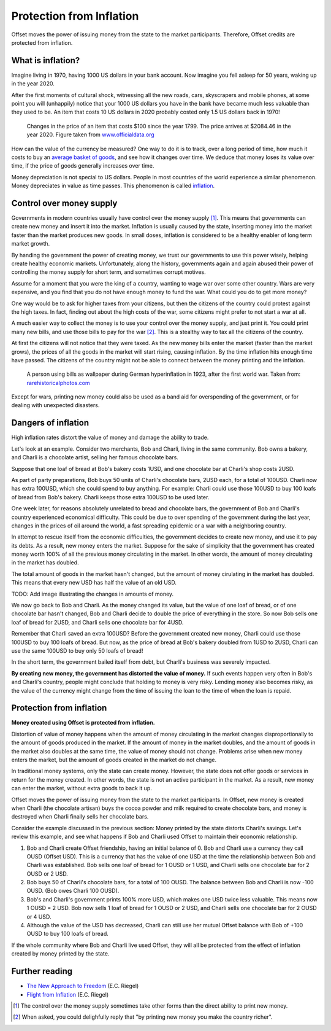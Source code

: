 Protection from Inflation
=========================

Offset moves the power of issuing money from the state to the market
participants. Therefore, Offset credits are protected from inflation.

What is inflation?
------------------

Imagine living in 1970, having 1000 US dollars in your bank account. Now
imagine you fell asleep for 50 years, waking up in the year 2020. 

After the first moments of cultural shock, witnessing all the new roads, cars,
skyscrapers and mobile phones, at some point you will (unhappily) notice that
your 1000 US dollars you have in the bank have became much less valuable than
they used to be. An item that costs 10 US dollars in 2020 probably costed only
1.5 US dollars back in 1970!

.. figure:: images/officialdata_usd_inflation.png
  :alt: $100 since 1799, adjusted for inflation

  Changes in the price of an item that costs $100 since the year 1799. The
  price arrives at $2084.46 in the year 2020. Figure taken from
  `www.officialdata.org <https://www.officialdata.org/us/inflation/1799>`_

How can the value of the currency be measured? One way to do it is to track,
over a long period of time, how much it costs to buy an `average basket of
goods`_, and see how it changes over time. We deduce that money loses its value
over time, if the price of goods generally increases over time.

Money depreciation is not special to US dollars. People in most countries of
the world experience a similar phenomenon. Money depreciates in value as time
passes. This phenomenon is called inflation_.


Control over money supply
--------------------------

Governments in modern countries usually have control over the money supply
[1]_. This means that governments can create new money and insert it into the
market. Inflation is usually caused by the state, inserting money into the
market faster than the market produces new goods. In small doses, inflation is
considered to be a healthy enabler of long term market growth.

By handing the government the power of creating money, we trust our governments
to use this power wisely, helping create healthy economic markets.
Unfortunately, along the history, governments again and again abused their
power of controlling the money supply for short term, and sometimes corrupt
motives.

Assume for a moment that you were the king of a country, wanting to wage war
over some other country. Wars are very expensive, and you find that you do not
have enough money to fund the war. What could you do to get more money?

One way would be to ask for higher taxes from your citizens, but then the
citizens of the country could protest against the high taxes. In fact, finding
out about the high costs of the war, some citizens might prefer to not start a
war at all.

A much easier way to collect the money is to use your control over the money
supply, and just print it. You could print many new bills, and use those bills
to pay for the war [2]_. This is a stealthy way to tax all the citizens of the
country. 

At first the citizens will not notice that they were taxed. 
As the new money bills enter the market (faster than the market grows), the
prices of all the goods in the market will start rising, causing inflation. By
the time inflation hits enough time have passed. The citizens of the country
might not be able to connect between the money printing and the inflation.

.. figure:: images/bills_wallpaper_germany.jpg
  :alt: A person using bills as wallpaper during German hyperinflation, 1923

  A person using bills as wallpaper during German hyperinflation in 1923, after
  the first world war.  Taken from: `rarehistoricalphotos.com
  <https://rarehistoricalphotos.com/banknotes-german-hyperinflation-1923/>`_

Except for wars, printing new money could also be used as a band aid for
overspending of the government, or for dealing with unexpected disasters.


Dangers of inflation
--------------------

High inflation rates distort the value of money and damage the ability to
trade.

Let's look at an example. Consider two merchants, Bob and Charli, living in the
same community. Bob owns a bakery, and Charli is a chocolate artist,
selling her famous chocolate bars.

Suppose that one loaf of bread at Bob's bakery costs 1USD, and one chocolate
bar at Charli's shop costs 2USD.

As part of party preparations, Bob buys 50 units of Charli's chocolate bars,
2USD each, for a total of 100USD. Charli now has extra 100USD, which she could
spend to buy anything. For example: Charli could use those 100USD to buy 100
loafs of bread from Bob's bakery. Charli keeps those extra 100USD to be used
later.

One week later, for reasons absolutely unrelated to bread and chocolate bars,
the government of Bob and Charli's country experienced economical difficulty.
This could be due to over spending of the government during the last year,
changes in the prices of oil around the world, a fast spreading epidemic or a
war with a neighboring country.

In attempt to rescue itself from the economic difficulties, the government
decides to create new money, and use it to pay its debts. As a result, new
money enters the market. Suppose for the sake of simplicity that the government
has created money worth 100% of all the previous money circulating in the
market. In other words, the amount of money circulating in the market has
doubled.

The total amount of goods in the market hasn't changed, but the amount of money
cirulating in the market has doubled. This means that every new USD has half
the value of an old USD.

TODO: Add image illustrating the changes in amounts of money.

We now go back to Bob and Charli. As the money changed its value, but the value
of one loaf of bread, or of one chocolate bar hasn't changed, Bob and Charli
decide to double the price of everything in the store. So now Bob sells one
loaf of bread for 2USD, and Charli sells one chocolate bar for 4USD.

Remember that Charli saved an extra 100USD? Before the government created new
money, Charli could use those 100USD to buy 100 loafs of bread. But now, as the
price of bread at Bob's bakery doubled from 1USD to 2USD, Charli can use the
same 100USD to buy only 50 loafs of bread! 

In the short term, the government bailed itself from debt, but Charli's
business was severely impacted.

**By creating new money, the government has distorted the value of money.** If
such events happen very often in Bob's and Charli's country, people might
conclude that holding to money is very risky. Lending money also becomes risky,
as the value of the currency might change from the time of issuing the loan to
the time of when the loan is repaid.


Protection from inflation
-------------------------

**Money created using Offset is protected from inflation.**

Distortion of value of money happens when the amount of money circulating in
the market changes disproportionally to the amount of goods produced in the
market. If the amount of money in the market doubles, and the amount of goods
in the market also doubles at the same time, the value of money should not
change. Problems arise when new money enters the market, but the amount of
goods created in the market do not change.

In traditional money systems, only the state can create money. However, the
state does not offer goods or services in return for the money created. In
other words, the state is not an active participant in the market. As a result,
new money can enter the market, without extra goods to back it up.

Offset moves the power of issuing money from the state to the market
participants. In Offset, new money is created when Charli (the chocolate
artisan) buys the cocoa powder and milk required to create chocolate bars, and
money is destroyed when Charli finally sells her chocolate bars.

Consider the example discussed in the previous section: Money printed by the
state distorts Charli's savings. Let's review this example, and see what
happens if Bob and Charli used Offset to maintain their economic relationship.

1. Bob and Charli create Offset friendship, having an initial balance of 0.
   Bob and Charli use a currency they call OUSD (Offset USD). This is a
   currency that has the value of one USD at the time the relationship between
   Bob and Charli was established. Bob sells one loaf of bread for 1 OUSD or 1
   USD, and Charli sells one chocolate bar for 2 OUSD or 2 USD.
 
2. Bob buys 50 of Charli's chocolate bars, for a total of 100 OUSD. The balance
   between Bob and Charli is now -100 OUSD. (Bob owes Charli 100 OUSD).

3. Bob's and Charli's government prints 100% more USD, which makes one USD
   twice less valuable. This means now 1 OUSD = 2 USD. Bob now sells 1 loaf
   of bread for 1 OUSD or 2 USD, and Charli sells one chocolate bar for 2 OUSD
   or 4 USD.

4. Although the value of the USD has decreased, Charli can still use her mutual
   Offset balance with Bob of +100 OUSD to buy 100 loafs of bread.

If the whole community where Bob and Charli live used Offset, they will all be
protected from the effect of inflation created by money printed by the state.


Further reading
---------------

- `The New Approach to Freedom`_ (E.C. Riegel)
- `Flight from Inflation`_ (E.C. Riegel)


.. [1] 
   The control over the money supply sometimes take other forms than the direct
   ability to print new money.

.. [2]
   When asked, you could delighfully reply that "by printing new money you make
   the country richer". 

.. _`average basket of goods`: https://en.wikipedia.org/wiki/Consumer_price_index
.. _inflation: https://en.wikipedia.org/wiki/Inflation
.. _`The New Approach to Freedom`: http://www.newapproachtofreedom.info/documents/naf.pdf
.. _`Flight from Inflation`: http://www.newapproachtofreedom.info/documents/ffi.pdf

